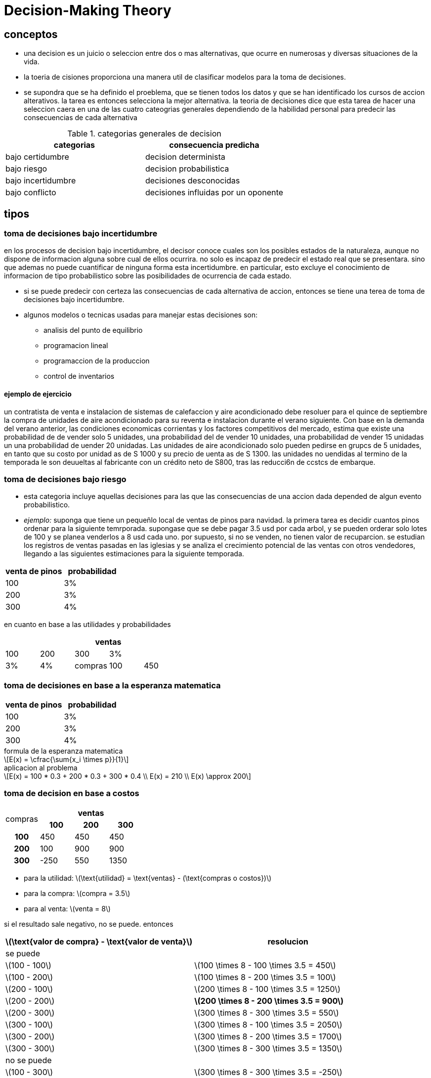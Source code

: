 = Decision-Making Theory
:stem: latexmath

== conceptos

* una decision es un juicio o seleccion entre dos o mas alternativas, que ocurre en numerosas y diversas situaciones de la vida.
* la toeria de cisiones proporciona una manera util de clasificar modelos para la toma de decisiones.
* se supondra que se ha definido el proeblema, que se tienen todos los datos y que se han identificado los cursos de accion alterativos.
la tarea es entonces selecciona la mejor alternativa.
la teoria de decisiones dice que esta tarea de hacer una seleccion caera en una de las cuatro cateogrias generales dependiendo de la habilidad personal para predecir las consecuencias de cada alternativa

.categorias generales de decision
|===
| categorias | consecuencia predicha

| bajo certidumbre
| decision determinista

| bajo riesgo
| decision probabilistica

| bajo incertidumbre
| decisiones desconocidas

| bajo conflicto
| decisiones influidas por un oponente
|===

== tipos

=== toma de decisiones bajo incertidumbre

en los procesos de decision bajo incertidumbre, el decisor conoce cuales son los posibles estados de la naturaleza, aunque no dispone de informacion alguna sobre cual de ellos ocurrira.
no solo es incapaz de predecir el estado real que se presentara. sino que ademas no puede cuantificar de ninguna forma esta incertidumbre.
en particular, esto excluye el conocimiento de informacion de tipo probabilistico sobre las posibilidades de ocurrencia de cada estado.

* si se puede predecir con certeza las consecuencias de cada alternativa de accion, entonces se tiene una terea de toma de decisiones bajo incertidumbre.
* algunos modelos o tecnicas usadas para manejar estas decisiones son:
** analisis del punto de equilibrio
** programacion lineal
** programaccion de la produccion
** control de inventarios

==== ejemplo de ejercicio

un contratista de venta e instalacion de sistemas de calefaccion y aire acondicionado debe resoluer para el quince de septiembre la compra de unidades de aire acondicionado para su reventa e instalacion durante el verano siguiente.
Con base en la demanda del verano anterior, las condiciones economicas corrientas y los factores competitivos del mercado, estima que existe una probabilidad de de vender solo 5 unidades, una probabilidad del de vender 10 unidades, una probabilidad de vender 15 unidadas un una probabilidad  de uender 20 unidadas.
Las unidades de aire acondicionado solo pueden pedirse en grupcs de 5 unidades, 
en tanto que su costo por unidad as de S 1000 y su precio de uenta as de 
S 1300. las unidades no uendidas al termino de la temporada le son deuueltas 
al fabricante con un crédito neto de S800, tras las reducci6n de ccstcs de 
embarque. 

=== toma de decisiones bajo riesgo

* esta categoria incluye aquellas decisiones para las que las consecuencias de una accion dada depended de algun evento probabilistico.
* _ejemplo:_ suponga que tiene un pequeñlo local de ventas de pinos para navidad.
la primera tarea es decidir cuantos pinos ordenar para la siguiente temrporada.
supongase que se debe pagar 3.5 usd por cada arbol, y se pueden orderar solo lotes de 100 y se planea venderlos a 8 usd cada uno.
por supuesto, si no se venden, no tienen valor de recuparcion.
se estudian los registros de ventas pasadas en las iglesias y se analiza el crecimiento potencial de las ventas con otros vendedores, llegando a las siguientes estimaciones para la siguiente temporada.

|===
| venta de pinos | probabilidad

| 100 | 3%
| 200 | 3%
| 300 | 4%
|===

en cuanto en base a las utilidades y probabilidades

|===
.2+| 4+| ventas

| 100 | 200 | 300
| 3% | 3% | 4%
.3+| compras | 100 | 450 | 450
|===

=== toma de decisiones en base a la esperanza matematica

|===
| venta de pinos | probabilidad

| 100 | 3%
| 200 | 3%
| 300 | 4%
|===

.formula de la esperanza matematica
[stem]
++++
E(x) = \cfrac{\sum{x_i \times p}}{1}
++++

.aplicacion al problema
[stem]
++++
E(x) = 100 * 0.3 + 200 * 0.3 + 300 * 0.4 \\
E(x) = 210 \\
E(x) \approx 200
++++

=== toma de decision en base a costos

|===
.2+| compras 3+h| ventas 
 h| 100 h| 200 h| 300
h| 100 | 450 | 450 | 450
h| 200 | 100 | 900 | 900
h| 300 | -250 | 550 | 1350
|===

* para la utilidad: stem:[\text{utilidad} = \text{ventas} - (\text{compras o costos})]
* para la compra: stem:[compra = 3.5]
* para al venta: stem:[venta = 8]

si el resultado sale negativo, no se puede.
entonces

|===
| stem:[\text{valor de compra} - \text{valor de venta}] | resolucion

2+| se puede
| stem:[100 - 100] | stem:[100 \times 8 - 100 \times 3.5 = 450]
| stem:[100 - 200] | stem:[100 \times 8 - 200 \times 3.5 = 100]
| stem:[200 - 100] | stem:[200 \times 8 - 100 \times 3.5 = 1250]
| stem:[200 - 200] s| stem:[200 \times 8 - 200 \times 3.5 = 900]
| stem:[200 - 300] | stem:[300 \times 8 - 300 \times 3.5 = 550]
| stem:[300 - 100] | stem:[300 \times 8 - 100 \times 3.5 = 2050]
| stem:[300 - 200] | stem:[300 \times 8 - 200 \times 3.5 = 1700]
| stem:[300 - 300] | stem:[300 \times 8 - 300 \times 3.5 = 1350]
2+| no se puede
| stem:[100 - 300] | stem:[300 \times 8 - 300 \times 3.5 = -250]
|===

=== toma de decision en base a costos y probabilidad

==== ejemplo 1

|===
.2+| 3+h| ventas .2+|
h| 100 h| 200 h| 300
h| compras | 0.3 | 0.3 | 0.4 s| utilidad esperada
h| 100 | 450 | 450 | 450 | 450
h| 200 | 100 | 900 | 900 | 660
h| 300 | -250 | 550 | 1350 | 630
|===

[stem]
++++
E(x) = 450 \times 0.3 + 450 \times 0.3 + 450 \times 0.4 = 450 \\
E(x) = 100 \times 0.3 + 900 \times 0.3 + 900 \times 0.4 = 660 \\
E(x) = -250 \times 0.3 + 550 \times 0.3 + 1350 \times 0.4 = 630
++++

==== ejemplo 2

* costo de compra: 100
* costo de venta: 1300
* reventa a fabricante: 800

|===
| 3+h| ventas | 
| h| 100 h| 200 h| 300 .1+|
h| compras | 0.3 | 0.3 | 0.4 s| utilidad esperada
h| 100 | 450 | 450 | 450 | 450
h| 200 | 100 | 900 | 900 | 660
h| 300 | -250 | 550 | 1350 | 630
|===
print("hello world")
[stem]
++++
E(x) = 
++++
==== ejemplo 3

Basado en un nuevo enfoque tecnológico un fabricante ha desarrollado un televisor 3D, con un tubo de 36 pulgadas. El propietario de un pequeño almacén minorista estima el precio de venta de $1800, podrían venderse 2 o hasta 5 televisores durante los siguientes tres meses. El margen de utilidad para cada televisor vendido es de $200. Si no se venden algunos televisores durante los tres meses, la pérdida total por televisor, para el minorista, será de $300. Basándose solo en estas consecuencias económicas, determine los mejores actos de decisión, de adquirir el número de televisores para ofertar en la tienda, desde el punto de vista, si se tienen las siguientes probabilidades de posibilidad de compra, 20% de comprar 2 unidades, 35% de comprar 3 unidades, 40% de comprar 4 unidades y 5% de comprar 5 unidades.

=== teoria de decisiones con base unicamente en probabilidades

==== toma de decision en base solo a probabilidad 

se utiliza en concepto probabilistoc de la esperanza matematica o valor esperado.

|===
| demanda de mercado | probabilidad

| 5 | 0.1
| 10 | 0.3
| 15 | 0.4
| 20 | 0.2
|===

[stem]
++++
0.1 * 5
0.3 * 10
0.4 * 15
0.2 * 20 = 13.5 \approx 15
++++

entonces se compran 15 unidades
